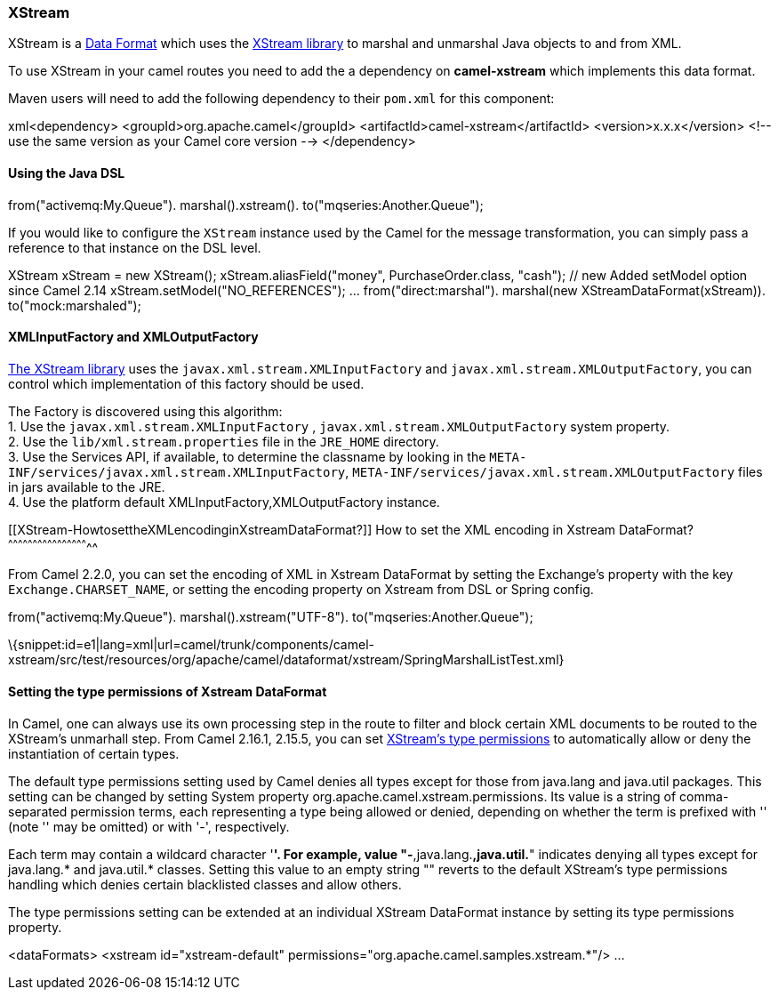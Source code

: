 [[ConfluenceContent]]
[[XStream-XStream]]
XStream
~~~~~~~

XStream is a link:data-format.html[Data Format] which uses the
http://xstream.codehaus.org/[XStream library] to marshal and unmarshal
Java objects to and from XML.

To use XStream in your camel routes you need to add the a dependency
on *camel-xstream* which implements this data format.

Maven users will need to add the following dependency to their
`pom.xml` for this component:

xml<dependency> <groupId>org.apache.camel</groupId>
<artifactId>camel-xstream</artifactId> <version>x.x.x</version> <!-- use
the same version as your Camel core version --> </dependency>

[[XStream-UsingtheJavaDSL]]
Using the Java DSL
^^^^^^^^^^^^^^^^^^

// lets turn Object messages into XML then send to MQSeries
from("activemq:My.Queue"). marshal().xstream().
to("mqseries:Another.Queue");

If you would like to configure the `XStream` instance used by the Camel
for the message transformation, you can simply pass a reference to that
instance on the DSL level.

XStream xStream = new XStream(); xStream.aliasField("money",
PurchaseOrder.class, "cash"); // new Added setModel option since Camel
2.14 xStream.setModel("NO_REFERENCES"); ... from("direct:marshal").
marshal(new XStreamDataFormat(xStream)). to("mock:marshaled");

[[XStream-XMLInputFactoryandXMLOutputFactory]]
XMLInputFactory and XMLOutputFactory
^^^^^^^^^^^^^^^^^^^^^^^^^^^^^^^^^^^^

http://xstream.codehaus.org/[The XStream library] uses the
`javax.xml.stream.XMLInputFactory` and
`javax.xml.stream.XMLOutputFactory`, you can control which
implementation of this factory should be used.

The Factory is discovered using this algorithm: +
1. Use the `javax.xml.stream.XMLInputFactory` ,
`javax.xml.stream.XMLOutputFactory` system property. +
2. Use the `lib/xml.stream.properties` file in the `JRE_HOME`
directory. +
3. Use the Services API, if available, to determine the classname by
looking in the `META-INF/services/javax.xml.stream.XMLInputFactory`,
`META-INF/services/javax.xml.stream.XMLOutputFactory` files in jars
available to the JRE. +
4. Use the platform default XMLInputFactory,XMLOutputFactory instance.

[[XStream-HowtosettheXMLencodinginXstreamDataFormat?]]
How to set the XML encoding in Xstream DataFormat?
^^^^^^^^^^^^^^^^^^^^^^^^^^^^^^^^^^^^^^^^^^^^^^^^^^

From Camel 2.2.0, you can set the encoding of XML in Xstream DataFormat
by setting the Exchange's property with the key `Exchange.CHARSET_NAME`,
or setting the encoding property on Xstream from DSL or Spring config.

from("activemq:My.Queue"). marshal().xstream("UTF-8").
to("mqseries:Another.Queue");

\{snippet:id=e1|lang=xml|url=camel/trunk/components/camel-xstream/src/test/resources/org/apache/camel/dataformat/xstream/SpringMarshalListTest.xml}

[[XStream-SettingthetypepermissionsofXstreamDataFormat]]
Setting the type permissions of Xstream DataFormat
^^^^^^^^^^^^^^^^^^^^^^^^^^^^^^^^^^^^^^^^^^^^^^^^^^

In Camel, one can always use its own processing step in the route to
filter and block certain XML documents to be routed to the XStream's
unmarhall step. From Camel 2.16.1, 2.15.5, you can
set http://x-stream.github.io/security.html[XStream's type
permissions] to automatically allow or deny the instantiation of certain
types.

The default type permissions setting used by Camel denies all types
except for those from java.lang and java.util packages. This setting can
be changed by setting System property
org.apache.camel.xstream.permissions. Its value is a string of
comma-separated permission terms, each representing a type being allowed
or denied, depending on whether the term is prefixed with '+' (note '+'
may be omitted) or with '-', respectively.

Each term may contain a wildcard character '*'. For example, value
"-*,java.lang.*,java.util.*" indicates denying all types except for
java.lang.* and java.util.* classes. Setting this value to an empty
string "" reverts to the default XStream's type permissions handling
which denies certain blacklisted classes and allow others.

The type permissions setting can be extended at an individual XStream
DataFormat instance by setting its type permissions property.

<dataFormats> <xstream id="xstream-default"
permissions="org.apache.camel.samples.xstream.*"/> ...
